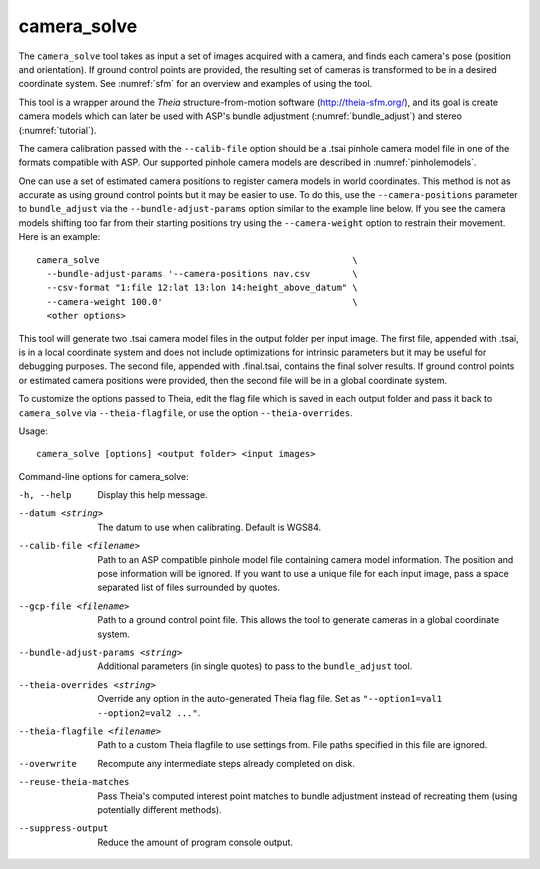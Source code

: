 .. _camera_solve:

camera_solve
------------

The ``camera_solve`` tool takes as input a set of images acquired with
a camera, and finds each camera's pose (position and orientation).
If ground control points are provided, the resulting set of cameras is
transformed to be in a desired coordinate system. See :numref:`sfm`
for an overview and examples of using the tool.

This tool is a wrapper around the *Theia* structure-from-motion software
(http://theia-sfm.org/), and its goal is create camera models which
can later be used with ASP's bundle adjustment (:numref:`bundle_adjust`)
and stereo (:numref:`tutorial`). 

The camera calibration passed with the ``--calib-file`` option
should be a .tsai pinhole camera model file in one of the formats
compatible with ASP. Our supported pinhole camera models are described
in :numref:`pinholemodels`.

One can use a set of estimated camera positions to register camera
models in world coordinates. This method is not as accurate as using
ground control points but it may be easier to use. To do this, use the
``--camera-positions`` parameter to ``bundle_adjust`` via the
``--bundle-adjust-params`` option similar to the example line below. If
you see the camera models shifting too far from their starting positions
try using the ``--camera-weight`` option to restrain their movement.
Here is an example::

    camera_solve                                                \ 
      --bundle-adjust-params '--camera-positions nav.csv        \
      --csv-format "1:file 12:lat 13:lon 14:height_above_datum" \
      --camera-weight 100.0'                                    \
      <other options>

This tool will generate two .tsai camera model files in the output
folder per input image. The first file, appended with .tsai, is in a
local coordinate system and does not include optimizations for intrinsic
parameters but it may be useful for debugging purposes. The second file,
appended with .final.tsai, contains the final solver results. If ground
control points or estimated camera positions were provided, then the
second file will be in a global coordinate system.

To customize the options passed to Theia, edit the flag file which is
saved in each output folder and pass it back to ``camera_solve`` via
``--theia-flagfile``, or use the option ``--theia-overrides``.

Usage::

   camera_solve [options] <output folder> <input images>

Command-line options for camera_solve:

-h, --help
    Display this help message.

--datum <string>
    The datum to use when calibrating. Default is WGS84.

--calib-file <filename>
    Path to an ASP compatible pinhole model file containing camera
    model information. The position and pose information will be
    ignored. If you want to use a unique file for each input image,
    pass a space separated list of files surrounded by quotes.

--gcp-file <filename>
    Path to a ground control point file. This allows the tool to
    generate cameras in a global coordinate system.

--bundle-adjust-params <string>
    Additional parameters (in single quotes) to pass to the
    ``bundle_adjust`` tool.

--theia-overrides <string>
    Override any option in the auto-generated Theia flag file.  Set
    as ``"--option1=val1 --option2=val2 ..."``.

--theia-flagfile <filename>
    Path to a custom Theia flagfile to use settings from. File paths
    specified in this file are ignored.

--overwrite
    Recompute any intermediate steps already completed on disk.

--reuse-theia-matches
    Pass Theia's computed interest point matches to bundle adjustment
    instead of recreating them (using potentially different methods).

--suppress-output
    Reduce the amount of program console output.


